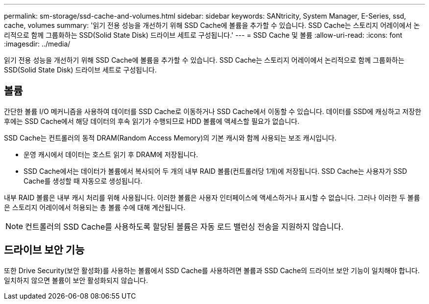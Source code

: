 ---
permalink: sm-storage/ssd-cache-and-volumes.html 
sidebar: sidebar 
keywords: SANtricity, System Manager, E-Series, ssd, cache, volumes 
summary: '읽기 전용 성능을 개선하기 위해 SSD Cache에 볼륨을 추가할 수 있습니다. SSD Cache는 스토리지 어레이에서 논리적으로 함께 그룹화하는 SSD(Solid State Disk) 드라이브 세트로 구성됩니다.' 
---
= SSD Cache 및 볼륨
:allow-uri-read: 
:icons: font
:imagesdir: ../media/


[role="lead"]
읽기 전용 성능을 개선하기 위해 SSD Cache에 볼륨을 추가할 수 있습니다. SSD Cache는 스토리지 어레이에서 논리적으로 함께 그룹화하는 SSD(Solid State Disk) 드라이브 세트로 구성됩니다.



== 볼륨

간단한 볼륨 I/O 메커니즘을 사용하여 데이터를 SSD Cache로 이동하거나 SSD Cache에서 이동할 수 있습니다. 데이터를 SSD에 캐싱하고 저장한 후에는 SSD Cache에서 해당 데이터의 후속 읽기가 수행되므로 HDD 볼륨에 액세스할 필요가 없습니다.

SSD Cache는 컨트롤러의 동적 DRAM(Random Access Memory)의 기본 캐시와 함께 사용되는 보조 캐시입니다.

* 운영 캐시에서 데이터는 호스트 읽기 후 DRAM에 저장됩니다.
* SSD Cache에서는 데이터가 볼륨에서 복사되어 두 개의 내부 RAID 볼륨(컨트롤러당 1개)에 저장됩니다. SSD Cache는 사용자가 SSD Cache를 생성할 때 자동으로 생성됩니다.


내부 RAID 볼륨은 내부 캐시 처리를 위해 사용됩니다. 이러한 볼륨은 사용자 인터페이스에 액세스하거나 표시할 수 없습니다. 그러나 이러한 두 볼륨은 스토리지 어레이에서 허용되는 총 볼륨 수에 대해 계산됩니다.

[NOTE]
====
컨트롤러의 SSD Cache를 사용하도록 할당된 볼륨은 자동 로드 밸런싱 전송을 지원하지 않습니다.

====


== 드라이브 보안 기능

또한 Drive Security(보안 활성화)를 사용하는 볼륨에서 SSD Cache를 사용하려면 볼륨과 SSD Cache의 드라이브 보안 기능이 일치해야 합니다. 일치하지 않으면 볼륨이 보안 활성화되지 않습니다.
